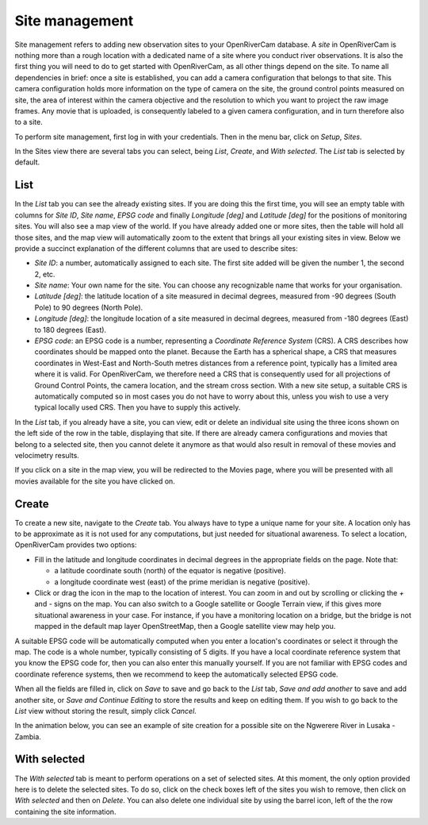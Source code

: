 .. _sites:

Site management
===============
Site management refers to adding new observation sites to your OpenRiverCam database. A `site` in OpenRiverCam is
nothing more than a rough location with a dedicated name of a site where you conduct river observations. It is also
the first thing you will need to do to get started with OpenRiverCam, as all other things depend on the site. To name
all dependencies in brief: once a site is established, you can add a camera configuration that belongs to that site.
This camera configuration holds more information on the type of camera on the site, the ground control points
measured on site, the area of interest within the camera objective and the resolution to which you want to project
the raw image frames. Any movie that is uploaded, is consequently labeled to a given camera configuration, and in
turn therefore also to a site.

To perform site management, first log in with your credentials. Then in the menu bar, click on `Setup`,
`Sites`.

.. image:: img/site_navigation.gif

In the Sites view there are several tabs you can select, being `List`, `Create`, and `With selected`.
The `List` tab is selected by default.

List
----
In the `List` tab you can see the already existing sites. If you are doing this the first time, you will see an empty
table with columns for `Site ID`, `Site name`, `EPSG code` and finally `Longitude [deg]` and `Latitude [deg]` for the
positions of monitoring sites. You will also see a map view of the world. If you have already added one or more
sites, then the table will hold all those sites, and the map view will automatically zoom to the extent that brings
all your existing sites in view. Below we provide a succinct explanation of the different columns that are used to
describe sites:

- `Site ID`: a number, automatically assigned to each site. The first site added will be given the number 1, the second
  2, etc.
- `Site name`: Your own name for the site. You can choose any recognizable name that works for your organisation.
- `Latitude [deg]`: the latitude location of a site measured in decimal degrees, measured from -90 degrees (South Pole)
  to 90 degrees (North Pole).
- `Longitude [deg]`: the longitude location of a site measured in decimal degrees, measured from -180 degrees (East) to
  180 degrees (East).
- `EPSG code`: an EPSG code is a number, representing a `Coordinate Reference System` (CRS). A CRS describes how
  coordinates should be mapped onto the planet. Because the Earth has a spherical shape, a CRS that measures
  coordinates in West-East and North-South metres distances from a reference point, typically has a limited area where
  it is valid. For OpenRiverCam, we therefore need a CRS that is consequently used for all projections of Ground
  Control Points, the camera location, and the stream cross section. With a new site setup, a suitable CRS is
  automatically computed so in most cases you do not have to worry about this, unless you wish to use a very typical
  locally used CRS. Then you have to supply this actively.

In the `List` tab, if you already have a site, you can view, edit or delete an individual site using the three icons
shown on the left side of the row in the table, displaying that site. If there are already camera configurations and
movies that belong to a selected site, then you cannot delete it anymore as that would also result in removal of
these movies and velocimetry results.

If you click on a site in the map view, you will be redirected to the Movies page, where you will be presented with
all movies available for the site you have clicked on.

Create
------
To create a new site, navigate to the `Create` tab. You always have to type a unique name for your site. A
location only has to be approximate as it is not used for any computations, but just needed for situational awareness.
To select a location, OpenRiverCam provides two options:

- Fill in the latitude and longitude coordinates in decimal degrees in the appropriate fields on the page. Note that:

  - a latitude coordinate south (north) of the equator is negative (positive).
  - a longitude coordinate west (east) of the prime meridian is negative (positive).

- Click or drag the icon in the map to the location of interest. You can zoom in and out by scrolling or clicking the
  `+` and `-` signs on the map. You can also switch to a Google satellite or Google Terrain view, if this gives more
  situational awareness in your case. For instance, if you have a monitoring location on a bridge, but the bridge is
  not mapped in the default map layer OpenStreetMap, then a Google satellite view may help you.

A suitable EPSG code will be automatically computed when you enter a location's coordinates or select it through the
map. The code is a whole number, typically consisting of 5 digits. If you have a local coordinate reference system
that you know the EPSG code for, then you can also enter this manually yourself. If you are not familiar with EPSG
codes and coordinate reference systems, then we recommend to keep the automatically selected EPSG code.

When all the fields are filled in, click on `Save` to save and go back to the `List` tab, `Save and add another` to
save and add another site, or `Save and Continue Editing` to store the results and keep on editing them. If you wish
to go back to the `List` view without storing the result, simply click `Cancel`.

In the animation below, you can see an example of site creation for a possible site on the Ngwerere River in Lusaka -
Zambia.


.. image:: img/site_create.gif



With selected
-------------
The `With selected` tab is meant to perform operations on a set of selected sites. At this moment, the only
option provided here is to delete the selected sites. To do so, click on the check boxes left of the sites you wish
to remove, then click on `With selected` and then on `Delete`. You can also delete one individual site by using
the barrel icon, left of the the row containing the site information.

